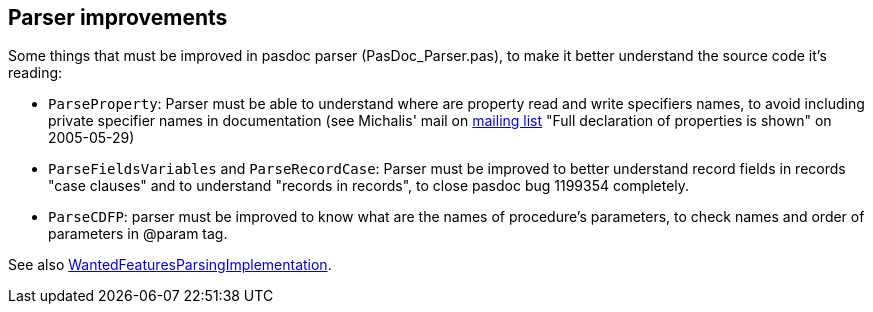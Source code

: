 ## [[parser-improvements]] Parser improvements

Some things that must be improved in pasdoc parser (PasDoc_Parser.pas), to make it better understand the source code it's reading:

* `ParseProperty`: Parser must be able to understand where are property read and write specifiers names, to avoid including private specifier names in documentation (see Michalis' mail on http://lists.sourceforge.net/lists/listinfo/pasdoc-main[mailing list] "Full declaration of properties is shown" on 2005-05-29)
* `ParseFieldsVariables` and `ParseRecordCase`: Parser must be improved to better understand record fields in records "case clauses" and to understand "records in records", to close pasdoc bug 1199354 completely.
* `ParseCDFP`: parser must be improved to know what are the names of procedure's parameters, to check names and order of parameters in @param tag.

See also link:WantedFeaturesParsingImplementation[WantedFeaturesParsingImplementation].
